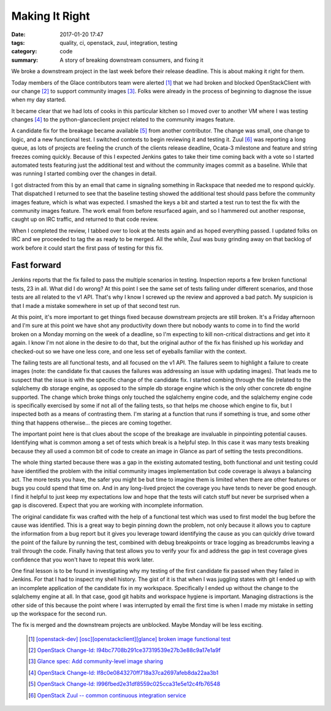 Making It Right
###############

:date: 2017-01-20 17:47
:tags: quality, ci, openstack, zuul, integration, testing
:category: code
:summary: A story of breaking downstream consumers, and fixing it

We broke a downstream project in the last week before their release deadline.
This is about making it right for them.

Today members of the Glace contributors team were alerted [1]_
that we had broken and blocked OpenStackClient with our change [2]_ to support
community images [3]_. Folks were already in the process of beginning to
diagnose the issue when my day started.

It became clear that we had lots of cooks in this particular kitchen so I
moved over to another VM where I was testing changes [4]_ to the
python-glanceclient project related to the community images feature.

A candidate fix for the breakage became available [5]_ from another contributor.
The change was small, one change to logic, and a new functional test. I
switched contexts to begin reviewing it and testing it. Zuul [6]_ was reporting
a long queue, as lots of projects are feeling the crunch of the clients release
deadline, Ocata-3 milestone and feature and string freezes coming quickly.
Because of this I expected Jenkins gates to take their time coming back with a
vote so I started automated tests featuring just the additional test and without
the community images commit as a baseline. While that was running I started
combing over the changes in detail.

I got distracted from this by an email that came in signaling something in
Rackspace that needed me to respond quickly. That dispatched I returned to
see that the baseline testing showed the additional test should pass before
the community images feature, which is what was expected. I smashed the keys
a bit and started a test run to test the fix with the community images
feature. The work email from before resurfaced again, and so I hammered out
another response, caught up on IRC traffic, and returned to that code review.

When I completed the review, I tabbed over to look at the tests again and as
hoped everything passed. I updated folks on IRC and we proceeded to tag the
as ready to be merged. All the while, Zuul was busy grinding away on that
backlog of work before it could start the first pass of testing for this fix.


Fast forward
------------

Jenkins reports that the fix failed to pass the multiple scenarios in testing.
Inspection reports a few broken functional tests, 23 in all. What did I do
wrong? At this point I see the same set of tests failing under different
scenarios, and those tests are all related to the v1 API. That's why I know I
screwed up the review and approved a bad patch. My suspicion is that I made a
mistake somewhere in set up of that second test run.

At this point, it's more important to get things fixed because downstream
projects are still broken. It's a Friday afternoon and I'm sure at this point
we have shot any productivity down there but nobody wants to come in to find
the world broken on a Monday morning on the week of a deadline, so I'm
expecting to kill non-critical distractions and get into it again. I know I'm
not alone in the desire to do that, but the original author of the fix has
finished up his workday and checked-out so we have one less core, and one less
set of eyeballs familiar with the context.

The failing tests are all functional tests, and all focused on the v1 API. The
failures seem to highlight a failure to create images (note: the candidate fix
that causes the failures was addressing an issue with updating images). That
leads me to suspect that the issue is with the specific change of the candidate
fix. I started combing through the file (related to the sqlalchemy db storage
engine, as opposed to the simple db storage engine which is the only other
concrete db engine supported. The change which broke things only touched the
sqlalchemy engine code, and the sqlalchemy engine code is specifically
exercised by some if not all of the failing tests, so that helps me choose
which engine to fix, but I inspected both as a means of contrasting them. I'm
staring at a function that runs if something is true, and some other thing that
happens otherwise... the pieces are coming together.

The important point here is that clues about the scope of the breakage are
invaluable in pinpointing potential causes. Identifying what is common among a
set of tests which break is a helpful step. In this case it was many tests
breaking because they all used a common bit of code to create an image in
Glance as part of setting the tests preconditions.

The whole thing started because there was a gap in the existing automated
testing, both functional and unit testing could have identified the problem
with the initial community images implementation but code coverage is always a
balancing act. The more tests you have, the safer you might be but time to
imagine them is limited when there are other features or bugs you could spend
that time on. And in any long-lived project the coverage you have tends to
never be good enough. I find it helpful to just keep my expectations low and
hope that the tests will catch stuff but never be surprised when a gap is
discovered. Expect that you are working with incomplete information.

The original candidate fix was crafted with the help of a functional test which
was used to first model the bug before the cause was identified. This is a
great way to begin pinning down the problem, not only because it allows you to
capture the information from a bug report but it gives you leverage toward
identifying the cause as you can quickly drive toward the point of the failure
by running the test, combined with debug breakpoints or trace logging as
breadcrumbs leaving a trail through the code. Finally having that test allows
you to verify your fix and address the gap in test coverage gives confidence
that you won't have to repeat this work later.

One final lesson is to be found in investigating why my testing of the first
candidate fix passed when they failed in Jenkins. For that I had to inspect my
shell history. The gist of it is that when I was juggling states with git I
ended up with an incomplete application of the candidate fix in my workspace.
Specifically I ended up without the change to the sqlalchemy engine at all. In
that case, good git habits and workspace hygiene is important. Managing
distractions is the other side of this because the point where I was
interrupted by email the first time is when I made my mistake in setting up
the workspace for the second run.

The fix is merged and the downstream projects are unblocked. Maybe Monday
will be less exciting.

  .. [1] `[openstack-dev] [osc][openstackclient][glance] broken image functional
    test <http://lists.openstack.org/pipermail/openstack-dev/2017-January/110575.html>`_
  .. [2] `OpenStack Change-Id: I94bc7708b291ce37319539e27b3e88c9a17e1a9f
    <https://review.openstack.org/#/c/369110/>`_
  .. [3] `Glance spec: Add community-level image sharing
    <http://specs.openstack.org/openstack/glance-specs/specs/newton/approved/glance/community_visibility.html>`_
  .. [4] `OpenStack Change-Id: If8c0e0843270ff718a37ca2697afeb8da22aa3b1
    <https://review.openstack.org/#/c/352892/>`_
  .. [5] `OpenStack Change-Id: I996fbed2e31df8559c025cca31e5e12c4fb76548
    <https://review.openstack.org/#/c/423499/>`_
  .. [6] `OpenStack Zuul -- common continuous integration service
    <http://status.openstack.org/zuul/>`_
